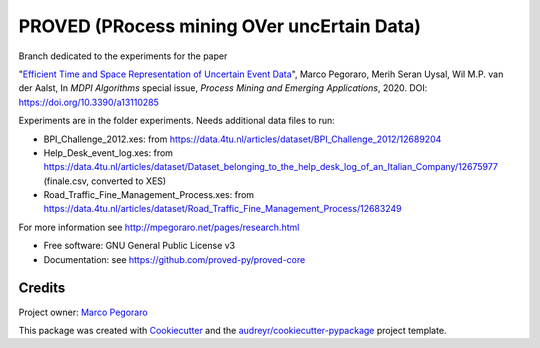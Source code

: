 ================================================
PROVED (PRocess mining OVer uncErtain Data)
================================================


.. image:: https://img.shields.io/pypi/v/proved.svg
        :target: https://pypi.python.org/pypi/proved

Branch dedicated to the experiments for the paper

"`Efficient Time and Space Representation of Uncertain Event Data`_",  
Marco Pegoraro, Merih Seran Uysal, Wil M.P. van der Aalst,  
In *MDPI Algorithms* special issue, *Process Mining and Emerging Applications*, 2020. DOI: https://doi.org/10.3390/a13110285

Experiments are in the folder experiments. Needs additional data files to run:

* BPI_Challenge_2012.xes: from https://data.4tu.nl/articles/dataset/BPI_Challenge_2012/12689204
* Help_Desk_event_log.xes: from https://data.4tu.nl/articles/dataset/Dataset_belonging_to_the_help_desk_log_of_an_Italian_Company/12675977 (finale.csv, converted to XES)
* Road_Traffic_Fine_Management_Process.xes: from https://data.4tu.nl/articles/dataset/Road_Traffic_Fine_Management_Process/12683249

For more information see http://mpegoraro.net/pages/research.html

* Free software: GNU General Public License v3
* Documentation: see https://github.com/proved-py/proved-core


Credits
-------

Project owner: `Marco Pegoraro`_


This package was created with Cookiecutter_ and the `audreyr/cookiecutter-pypackage`_ project template.

.. _Cookiecutter: https://github.com/audreyr/cookiecutter
.. _`audreyr/cookiecutter-pypackage`: https://github.com/audreyr/cookiecutter-pypackage
.. _`Marco Pegoraro`: http://mpegoraro.net/
.. _`Efficient Time and Space Representation of Uncertain Event Data`: http://mpegoraro.net/pages/research.html#pegoraro2020efficient2
